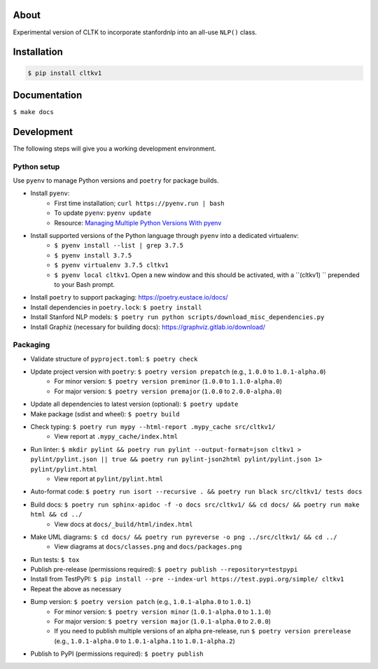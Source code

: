 .. image:: https://travis-ci.org/cltk/cltkv1.svg?branch=master
    :target: https://travis-ci.org/cltk/cltkv1

About
-----

Experimental version of CLTK to incorporate stanfordnlp into an all-use ``NLP()`` class.

Installation
------------

.. code-block:: bash

   $ pip install cltkv1


Documentation
-------------

``$ make docs``


Development
-----------

The following steps will give you a working development environment.

Python setup
============

Use ``pyenv`` to manage Python versions and ``poetry`` for package builds.

* Install ``pyenv``:
   - First time installation; ``curl https://pyenv.run | bash``
   - To update ``pyenv``: ``pyenv update``
   - Resource: `Managing Multiple Python Versions With pyenv <https://realpython.com/intro-to-pyenv/>`_
* Install supported versions of the Python language through ``pyenv`` into a dedicated virtualenv:
   - ``$ pyenv install --list | grep 3.7.5``
   - ``$ pyenv install 3.7.5``
   - ``$ pyenv virtualenv 3.7.5 cltkv1``
   - ``$ pyenv local cltkv1``. Open a new window and this should be activated, with a ``(cltkv1) `` prepended to your Bash prompt.
* Install ``poetry`` to support packaging: https://poetry.eustace.io/docs/
* Install dependencies in ``poetry.lock``: ``$ poetry install``
* Install Stanford NLP models: ``$ poetry run python scripts/download_misc_dependencies.py``
* Install Graphiz (necessary for building docs): https://graphviz.gitlab.io/download/


Packaging
=========

* Validate structure of ``pyproject.toml``: ``$ poetry check``
* Update project version with ``poetry``: ``$ poetry version prepatch`` (e.g., ``1.0.0`` to ``1.0.1-alpha.0``)
   - For minor version: ``$ poetry version preminor`` (``1.0.0`` to ``1.1.0-alpha.0``)
   - For major version: ``$ poetry version premajor`` (``1.0.0`` to ``2.0.0-alpha.0``)
* Update all dependencies to latest version (optional): ``$ poetry update``
* Make package (sdist and wheel): ``$ poetry build``
* Check typing: ``$ poetry run mypy --html-report .mypy_cache src/cltkv1/``
   - View report at ``.mypy_cache/index.html``
* Run linter: ``$ mkdir pylint && poetry run pylint --output-format=json cltkv1 > pylint/pylint.json || true && poetry run pylint-json2html pylint/pylint.json 1> pylint/pylint.html``
   - View report at ``pylint/pylint.html``
* Auto-format code: ``$ poetry run isort --recursive . && poetry run black src/cltkv1/ tests docs``
* Build docs: ``$ poetry run sphinx-apidoc -f -o docs src/cltkv1/ && cd docs/ && poetry run make html && cd ../``
   - View docs at ``docs/_build/html/index.html``
* Make UML diagrams: ``$ cd docs/ && poetry run pyreverse -o png ../src/cltkv1/ && cd ../``
   - View diagrams at ``docs/classes.png`` and ``docs/packages.png``
* Run tests: ``$ tox``
* Publish pre-release (permissions required): ``$ poetry publish --repository=testpypi``
* Install from TestPyPI: ``$ pip install --pre --index-url https://test.pypi.org/simple/ cltkv1``
* Repeat the above as necessary
* Bump version: ``$ poetry version patch`` (e.g., ``1.0.1-alpha.0`` to ``1.0.1``)
   - For minor version: ``$ poetry version minor`` (``1.0.1-alpha.0`` to ``1.1.0``)
   - For major version: ``$ poetry version major`` (``1.0.1-alpha.0`` to ``2.0.0``)
   - If you need to publish multiple versions of an alpha pre-release, run ``$ poetry version prerelease`` (e.g., ``1.0.1-alpha.0`` to ``1.0.1-alpha.1`` to ``1.0.1-alpha.2``)
* Publish to PyPI (permissions required): ``$ poetry publish``
